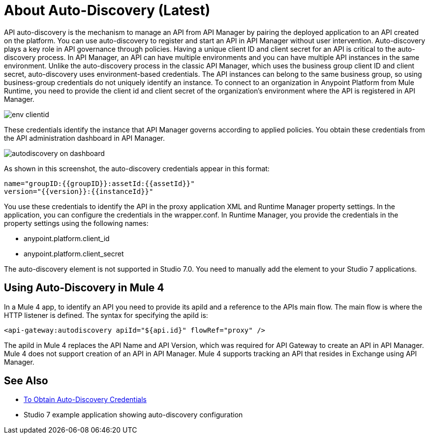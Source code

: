 = About Auto-Discovery (Latest)

API auto-discovery is the mechanism to manage an API from API Manager by pairing the deployed application to an API created on the platform. You can use auto-discovery to register and start an API in API Manager without user intervention. Auto-discovery plays a key role in API governance through policies. Having a unique client ID and client secret for an API is critical to the auto-discovery process. In API Manager, an API can have multiple environments and you can have multiple API instances in the same environment. Unlike the auto-discovery process in the classic API Manager, which uses the business group client ID and client secret, auto-discovery uses environment-based credentials. The API instances can belong to the same business group, so using business-group credentials do not uniquely identify an instance. To connect to an organization in Anypoint Platform from Mule Runtime, you need to provide the client id and client secret of the organization’s environment where the API is registered in API Manager. 

image::env-clientid.png[]

These credentials identify the instance that API Manager governs according to applied policies. You obtain these credentials from the API administration dashboard in API Manager. 

image::autodiscovery-on-dashboard.png[]

As shown in this screenshot, the auto-discovery credentials appear in this format:

----
name="groupID:{{groupID}}:assetId:{{assetId}}"
version="{{version}}:{{instanceId}}"
----

You use these credentials to identify the API in the proxy application XML and Runtime Manager property settings. In the application, you can configure the credentials in the wrapper.conf. In Runtime Manager, you provide the credentials in the property settings using the following names:

* anypoint.platform.client_id
* anypoint.platform.client_secret

The auto-discovery element is not supported in Studio 7.0. You need to manually add the element to your Studio 7 applications.

== Using Auto-Discovery in Mule 4

In a Mule 4 app, to identify an API you need to provide its apiId and a reference to the APIs main flow. The main flow is where the HTTP listener is defined. The syntax for specifying the apiId is:

`<api-gateway:autodiscovery apiId="${api.id}" flowRef="proxy" />`

The apiId in Mule 4 replaces the API Name and API Version, which was required for API Gateway to create an API in API Manager. Mule 4 does not support creation of an API in API Manager. Mule 4 supports tracking an API that resides in Exchange using API Manager. 


== See Also

* link:/api-manager/get-auto-discovery-task[To Obtain Auto-Discovery Credentials]
* Studio 7 example application showing auto-discovery configuration


